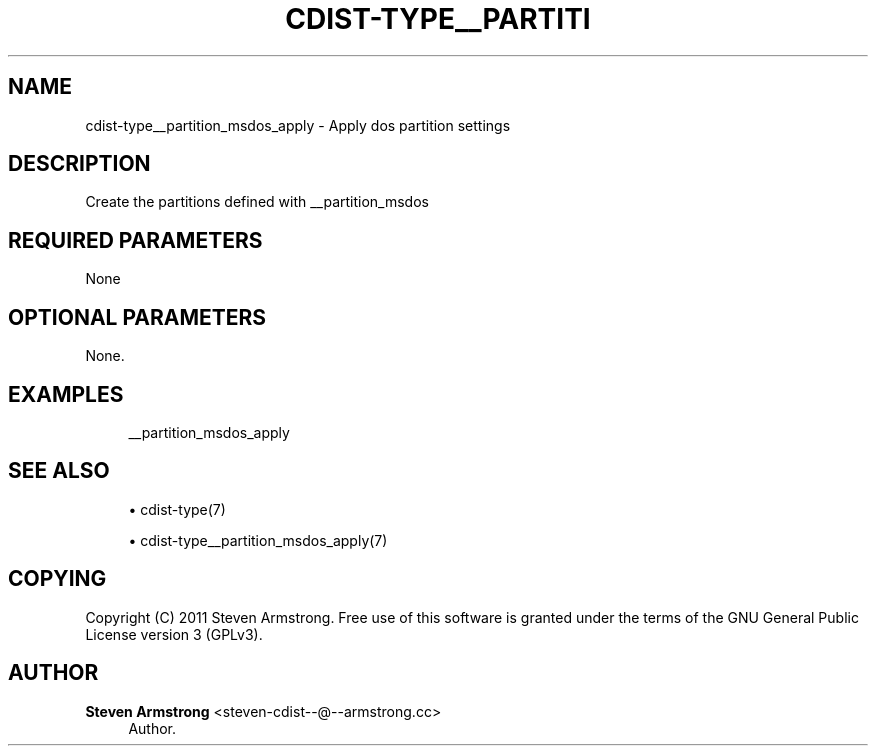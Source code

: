 '\" t
.\"     Title: cdist-type__partition_msdos_apply
.\"    Author: Steven Armstrong <steven-cdist--@--armstrong.cc>
.\" Generator: DocBook XSL Stylesheets v1.77.1 <http://docbook.sf.net/>
.\"      Date: 11/05/2012
.\"    Manual: \ \&
.\"    Source: \ \&
.\"  Language: English
.\"
.TH "CDIST\-TYPE__PARTITI" "7" "11/05/2012" "\ \&" "\ \&"
.\" -----------------------------------------------------------------
.\" * Define some portability stuff
.\" -----------------------------------------------------------------
.\" ~~~~~~~~~~~~~~~~~~~~~~~~~~~~~~~~~~~~~~~~~~~~~~~~~~~~~~~~~~~~~~~~~
.\" http://bugs.debian.org/507673
.\" http://lists.gnu.org/archive/html/groff/2009-02/msg00013.html
.\" ~~~~~~~~~~~~~~~~~~~~~~~~~~~~~~~~~~~~~~~~~~~~~~~~~~~~~~~~~~~~~~~~~
.ie \n(.g .ds Aq \(aq
.el       .ds Aq '
.\" -----------------------------------------------------------------
.\" * set default formatting
.\" -----------------------------------------------------------------
.\" disable hyphenation
.nh
.\" disable justification (adjust text to left margin only)
.ad l
.\" -----------------------------------------------------------------
.\" * MAIN CONTENT STARTS HERE *
.\" -----------------------------------------------------------------
.SH "NAME"
cdist-type__partition_msdos_apply \- Apply dos partition settings
.SH "DESCRIPTION"
.sp
Create the partitions defined with __partition_msdos
.SH "REQUIRED PARAMETERS"
.sp
None
.SH "OPTIONAL PARAMETERS"
.sp
None\&.
.SH "EXAMPLES"
.sp
.if n \{\
.RS 4
.\}
.nf
__partition_msdos_apply
.fi
.if n \{\
.RE
.\}
.SH "SEE ALSO"
.sp
.RS 4
.ie n \{\
\h'-04'\(bu\h'+03'\c
.\}
.el \{\
.sp -1
.IP \(bu 2.3
.\}
cdist\-type(7)
.RE
.sp
.RS 4
.ie n \{\
\h'-04'\(bu\h'+03'\c
.\}
.el \{\
.sp -1
.IP \(bu 2.3
.\}
cdist\-type__partition_msdos_apply(7)
.RE
.SH "COPYING"
.sp
Copyright (C) 2011 Steven Armstrong\&. Free use of this software is granted under the terms of the GNU General Public License version 3 (GPLv3)\&.
.SH "AUTHOR"
.PP
\fBSteven Armstrong\fR <\&steven\-cdist\-\-@\-\-armstrong\&.cc\&>
.RS 4
Author.
.RE

